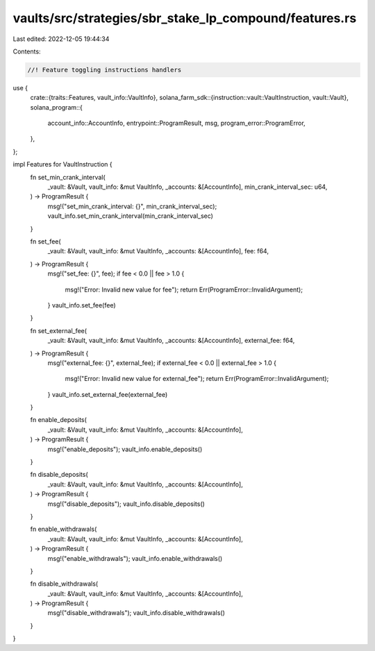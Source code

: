 vaults/src/strategies/sbr_stake_lp_compound/features.rs
=======================================================

Last edited: 2022-12-05 19:44:34

Contents:

.. code-block:: rs

    //! Feature toggling instructions handlers

use {
    crate::{traits::Features, vault_info::VaultInfo},
    solana_farm_sdk::{instruction::vault::VaultInstruction, vault::Vault},
    solana_program::{
        account_info::AccountInfo, entrypoint::ProgramResult, msg, program_error::ProgramError,
    },
};

impl Features for VaultInstruction {
    fn set_min_crank_interval(
        _vault: &Vault,
        vault_info: &mut VaultInfo,
        _accounts: &[AccountInfo],
        min_crank_interval_sec: u64,
    ) -> ProgramResult {
        msg!("set_min_crank_interval: {}", min_crank_interval_sec);
        vault_info.set_min_crank_interval(min_crank_interval_sec)
    }

    fn set_fee(
        _vault: &Vault,
        vault_info: &mut VaultInfo,
        _accounts: &[AccountInfo],
        fee: f64,
    ) -> ProgramResult {
        msg!("set_fee: {}", fee);
        if fee < 0.0 || fee > 1.0 {
            msg!("Error: Invalid new value for fee");
            return Err(ProgramError::InvalidArgument);
        }
        vault_info.set_fee(fee)
    }

    fn set_external_fee(
        _vault: &Vault,
        vault_info: &mut VaultInfo,
        _accounts: &[AccountInfo],
        external_fee: f64,
    ) -> ProgramResult {
        msg!("external_fee: {}", external_fee);
        if external_fee < 0.0 || external_fee > 1.0 {
            msg!("Error: Invalid new value for external_fee");
            return Err(ProgramError::InvalidArgument);
        }
        vault_info.set_external_fee(external_fee)
    }

    fn enable_deposits(
        _vault: &Vault,
        vault_info: &mut VaultInfo,
        _accounts: &[AccountInfo],
    ) -> ProgramResult {
        msg!("enable_deposits");
        vault_info.enable_deposits()
    }

    fn disable_deposits(
        _vault: &Vault,
        vault_info: &mut VaultInfo,
        _accounts: &[AccountInfo],
    ) -> ProgramResult {
        msg!("disable_deposits");
        vault_info.disable_deposits()
    }

    fn enable_withdrawals(
        _vault: &Vault,
        vault_info: &mut VaultInfo,
        _accounts: &[AccountInfo],
    ) -> ProgramResult {
        msg!("enable_withdrawals");
        vault_info.enable_withdrawals()
    }

    fn disable_withdrawals(
        _vault: &Vault,
        vault_info: &mut VaultInfo,
        _accounts: &[AccountInfo],
    ) -> ProgramResult {
        msg!("disable_withdrawals");
        vault_info.disable_withdrawals()
    }
}


